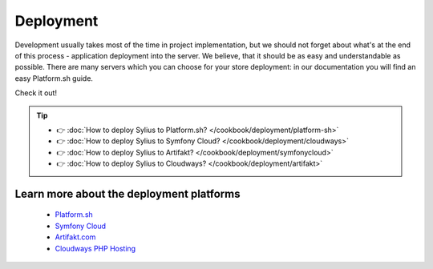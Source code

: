 Deployment
==========

Development usually takes most of the time in project implementation, but we should not forget about what's at the end of this process -
application deployment into the server. We believe, that it should be as easy and understandable as possible.
There are many servers which you can choose for your store deployment: in our documentation you will find an easy Platform.sh guide.

Check it out!

.. tip::

    - 👉 :doc:`How to deploy Sylius to Platform.sh? </cookbook/deployment/platform-sh>`
    - 👉 :doc:`How to deploy Sylius to Symfony Cloud? </cookbook/deployment/cloudways>`
    - 👉 :doc:`How to deploy Sylius to Artifakt? </cookbook/deployment/symfonycloud>`
    - 👉 :doc:`How to deploy Sylius to Cloudways? </cookbook/deployment/artifakt>`

Learn more about the deployment platforms
-----------------------------------------

    - `Platform.sh <https://docs.platform.sh>`_
    - `Symfony Cloud <https://symfony.com/cloud/>`_
    - `Artifakt.com <https://docs.artifakt.com/>`_
    - `Cloudways PHP Hosting <https://support.cloudways.com/en/>`_
